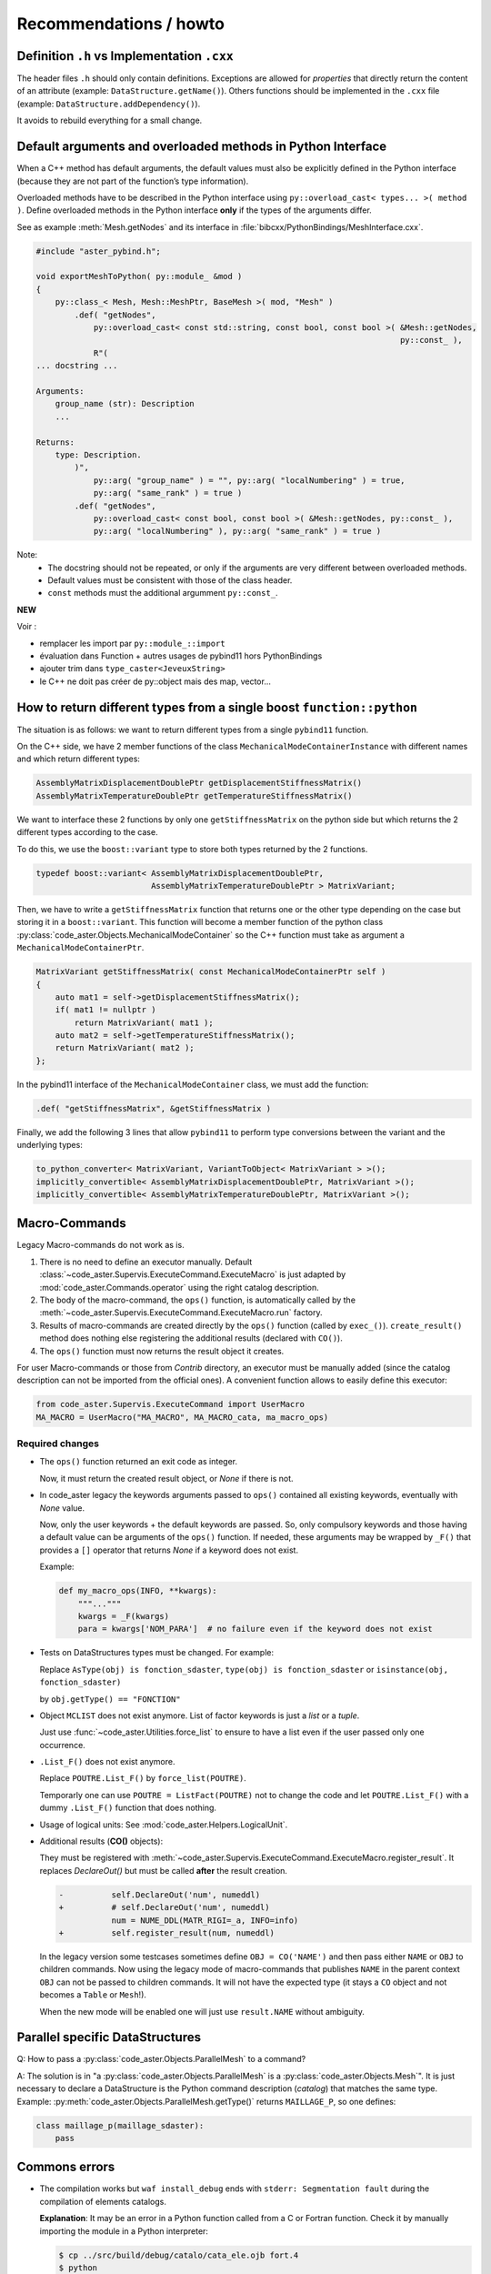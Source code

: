 .. _devguide-recommendations:

***********************
Recommendations / howto
***********************


Definition ``.h`` vs Implementation ``.cxx``
============================================

The header files ``.h`` should only contain definitions. Exceptions are allowed
for *properties* that directly return the content of an attribute
(example: ``DataStructure.getName()``).
Others functions should be implemented in the ``.cxx`` file
(example: ``DataStructure.addDependency()``).

It avoids to rebuild everything for a small change.


Default arguments and overloaded methods in Python Interface
============================================================

When a C++ method has default arguments, the default values must also be explicitly
defined in the Python interface (because they are not part of the function’s type
information).

Overloaded methods have to be described in the Python interface using
``py::overload_cast< types... >( method )``.
Define overloaded methods in the Python interface **only** if the types of the arguments
differ.

See as example :meth:`Mesh.getNodes` and its interface in
:file:`bibcxx/PythonBindings/MeshInterface.cxx`.

.. code-block:: c++

    #include "aster_pybind.h";

    void exportMeshToPython( py::module_ &mod )
    {
        py::class_< Mesh, Mesh::MeshPtr, BaseMesh >( mod, "Mesh" )
            .def( "getNodes",
                py::overload_cast< const std::string, const bool, const bool >( &Mesh::getNodes,
                                                                                py::const_ ),
                R"(
    ... docstring ...

    Arguments:
        group_name (str): Description
        ...

    Returns:
        type: Description.
            )",
                py::arg( "group_name" ) = "", py::arg( "localNumbering" ) = true,
                py::arg( "same_rank" ) = true )
            .def( "getNodes",
                py::overload_cast< const bool, const bool >( &Mesh::getNodes, py::const_ ),
                py::arg( "localNumbering" ), py::arg( "same_rank" ) = true )

Note:
    - The docstring should not be repeated, or only if the arguments are very different
      between overloaded methods.
    - Default values must be consistent with those of the class header.
    - ``const`` methods must the additional argumment ``py::const_``.

**NEW**

Voir :

- remplacer les import par ``py::module_::import``
- évaluation dans Function + autres usages de pybind11 hors PythonBindings
- ajouter trim dans ``type_caster<JeveuxString>``
- le C++ ne doit pas créer de py::object mais des map, vector...


How to return different types from a single boost ``function::python``
======================================================================

The situation is as follows: we want to return different types from a single
``pybind11`` function.

On the C++ side, we have 2 member functions of the class ``MechanicalModeContainerInstance``
with different names and which return different types:

.. code-block:: c++

    AssemblyMatrixDisplacementDoublePtr getDisplacementStiffnessMatrix()
    AssemblyMatrixTemperatureDoublePtr getTemperatureStiffnessMatrix()


We want to interface these 2 functions by only one ``getStiffnessMatrix`` on the
python side but which returns the 2 different types according to the case.

To do this, we use the ``boost::variant`` type to store both types returned by the 2 functions.

.. code-block:: c++

    typedef boost::variant< AssemblyMatrixDisplacementDoublePtr,
                            AssemblyMatrixTemperatureDoublePtr > MatrixVariant;


Then, we have to write a ``getStiffnessMatrix`` function that returns one or the
other type depending on the case but storing it in a ``boost::variant``.
This function will become a member function of the python class :py:class:`code_aster.Objects.MechanicalModeContainer` so the C++ function
must take as argument a ``MechanicalModeContainerPtr``.

.. code-block:: c++

    MatrixVariant getStiffnessMatrix( const MechanicalModeContainerPtr self )
    {
        auto mat1 = self->getDisplacementStiffnessMatrix();
        if( mat1 != nullptr )
            return MatrixVariant( mat1 );
        auto mat2 = self->getTemperatureStiffnessMatrix();
        return MatrixVariant( mat2 );
    };


In the pybind11 interface of the ``MechanicalModeContainer`` class, we must add the function:

.. code-block:: c++

    .def( "getStiffnessMatrix", &getStiffnessMatrix )

Finally, we add the following 3 lines that allow ``pybind11`` to perform type conversions between the variant and the underlying types:

.. code-block:: c++

    to_python_converter< MatrixVariant, VariantToObject< MatrixVariant > >();
    implicitly_convertible< AssemblyMatrixDisplacementDoublePtr, MatrixVariant >();
    implicitly_convertible< AssemblyMatrixTemperatureDoublePtr, MatrixVariant >();


Macro-Commands
==============

Legacy Macro-commands do not work as is.

#. There is no need to define an executor manually.
   Default :class:`~code_aster.Supervis.ExecuteCommand.ExecuteMacro` is just
   adapted by :mod:`code_aster.Commands.operator` using the right catalog
   description.

#. The body of the macro-command, the ``ops()`` function, is automatically
   called by the :meth:`~code_aster.Supervis.ExecuteCommand.ExecuteMacro.run`
   factory.

#. Results of macro-commands are created directly by the ``ops()`` function
   (called by ``exec_()``). ``create_result()`` method does nothing else
   registering the additional results (declared with ``CO()``).

#. The ``ops()`` function must now returns the result object it creates.


For user Macro-commands or those from *Contrib* directory, an executor must be
manually added (since the catalog description can not be imported from the
official ones). A convenient function allows to easily define this executor:

.. code-block:: python

    from code_aster.Supervis.ExecuteCommand import UserMacro
    MA_MACRO = UserMacro("MA_MACRO", MA_MACRO_cata, ma_macro_ops)


Required changes
----------------

- The ``ops()`` function returned an exit code as integer.

  Now, it must return the created result object, or *None* if there is not.

- In code_aster legacy the keywords arguments passed to ``ops()`` contained
  all existing keywords, eventually with *None* value.

  Now, only the user keywords + the default keywords are passed.
  So, only compulsory keywords and those having a default value can be arguments
  of the ``ops()`` function.
  If needed, these arguments may be wrapped by ``_F()`` that provides a ``[]``
  operator that returns *None* if a keyword does not exist.

  Example:

  .. code-block:: python

        def my_macro_ops(INFO, **kwargs):
            """..."""
            kwargs = _F(kwargs)
            para = kwargs['NOM_PARA']  # no failure even if the keyword does not exist

- Tests on DataStructures types must be changed.
  For example:

  Replace ``AsType(obj) is fonction_sdaster``, ``type(obj) is fonction_sdaster``
  or ``isinstance(obj, fonction_sdaster)``

  by ``obj.getType() == "FONCTION"``

- Object ``MCLIST`` does not exist anymore. List of factor keywords is just a
  *list* or a *tuple*.

  Just use :func:`~code_aster.Utilities.force_list` to ensure to have a list
  even if the user passed only one occurrence.

- ``.List_F()`` does not exist anymore.

  Replace ``POUTRE.List_F()`` by ``force_list(POUTRE)``.

  Temporarly one can use ``POUTRE = ListFact(POUTRE)`` not to change the code
  and let ``POUTRE.List_F()`` with a dummy ``.List_F()`` function that does nothing.

- Usage of logical units: See :mod:`code_aster.Helpers.LogicalUnit`.

- Additional results (**CO()** objects):

  They must be registered with
  :meth:`~code_aster.Supervis.ExecuteCommand.ExecuteMacro.register_result`.
  It replaces *DeclareOut()* but must be called **after** the result creation.

  .. code-block:: diff

        -          self.DeclareOut('num', numeddl)
        +          # self.DeclareOut('num', numeddl)
                   num = NUME_DDL(MATR_RIGI=_a, INFO=info)
        +          self.register_result(num, numeddl)

  In the legacy version some testcases sometimes define ``OBJ = CO('NAME')`` and
  then pass either ``NAME`` or ``OBJ`` to children commands.
  Now using the legacy mode of macro-commands that publishes ``NAME`` in the parent
  context ``OBJ`` can not be passed to children commands. It will not have the
  expected type (it stays a ``CO`` object and not becomes a ``Table`` or
  ``Mesh``!).

  When the new mode will be enabled one will just use ``result.NAME`` without
  ambiguity.


Parallel specific DataStructures
================================

Q: How to pass a :py:class:`code_aster.Objects.ParallelMesh` to a command?

A: The solution is in "a :py:class:`code_aster.Objects.ParallelMesh` is a :py:class:`code_aster.Objects.Mesh`". It is just necessary to declare a
DataStructure is the Python command description (*catalog*) that matches the
same type.
Example: :py:meth:`code_aster.Objects.ParallelMesh.getType()`
returns ``MAILLAGE_P``, so one defines:

.. code-block:: python

    class maillage_p(maillage_sdaster):
        pass


Commons errors
==============

- The compilation works but ``waf install_debug`` ends with
  ``stderr: Segmentation fault`` during the compilation of elements catalogs.

  **Explanation**: It may be an error in a Python function called from a C or
  Fortran function.
  Check it by manually importing the module in a Python interpreter:

  .. code-block:: sh

      $ cp ../src/build/debug/catalo/cata_ele.ojb fort.4
      $ python
      >>> import code_aster
      >>> code_aster.init(CATALOGUE={"FICHIER": "CATAELEM", "UNITE": 4})
      >>> from code_aster.Commands import MAJ_CATA
      >>> MAJ_CATA(ELEMENT={})
      >>> exit()


INCLUDE removal
===============

During the removal of the ``INCLUDE`` function, some files has been renamed
but without registering the change by Mercurial.
Here is a list for help for future merges:

- ``perfe03a.32`` replaced by ``perfe03a_4.py``.
- ``sdnl141a.datg`` replaced by ``sdnl141a.py``.
- ``sdnl142a.datg``  replaced by ``sdnl142a.py``.
- ``sdnl143a.datg`` replaced by ``sdnl143a.py``.
- ``ssnd106a.30`` replaced by ``ssnd106a.py``.
- ``ssnd106b.30`` replaced by ``ssnd106b.py``.
- ``ssnp150b.comm`` replaced by ``ssnp150b.com1``.
- ``ssnp150c.38`` replaced by ``ssnp150c.comm`` and ``ssnp150c.com1``.
- ``ssnp150e.comm`` replaced by ``ssnp150e.com1``.
- ``ssnp150f.comm`` replaced by ``ssnp150d.comm`` and ``ssnp150f.com1``.
- ``supv001a.33`` really removed.
